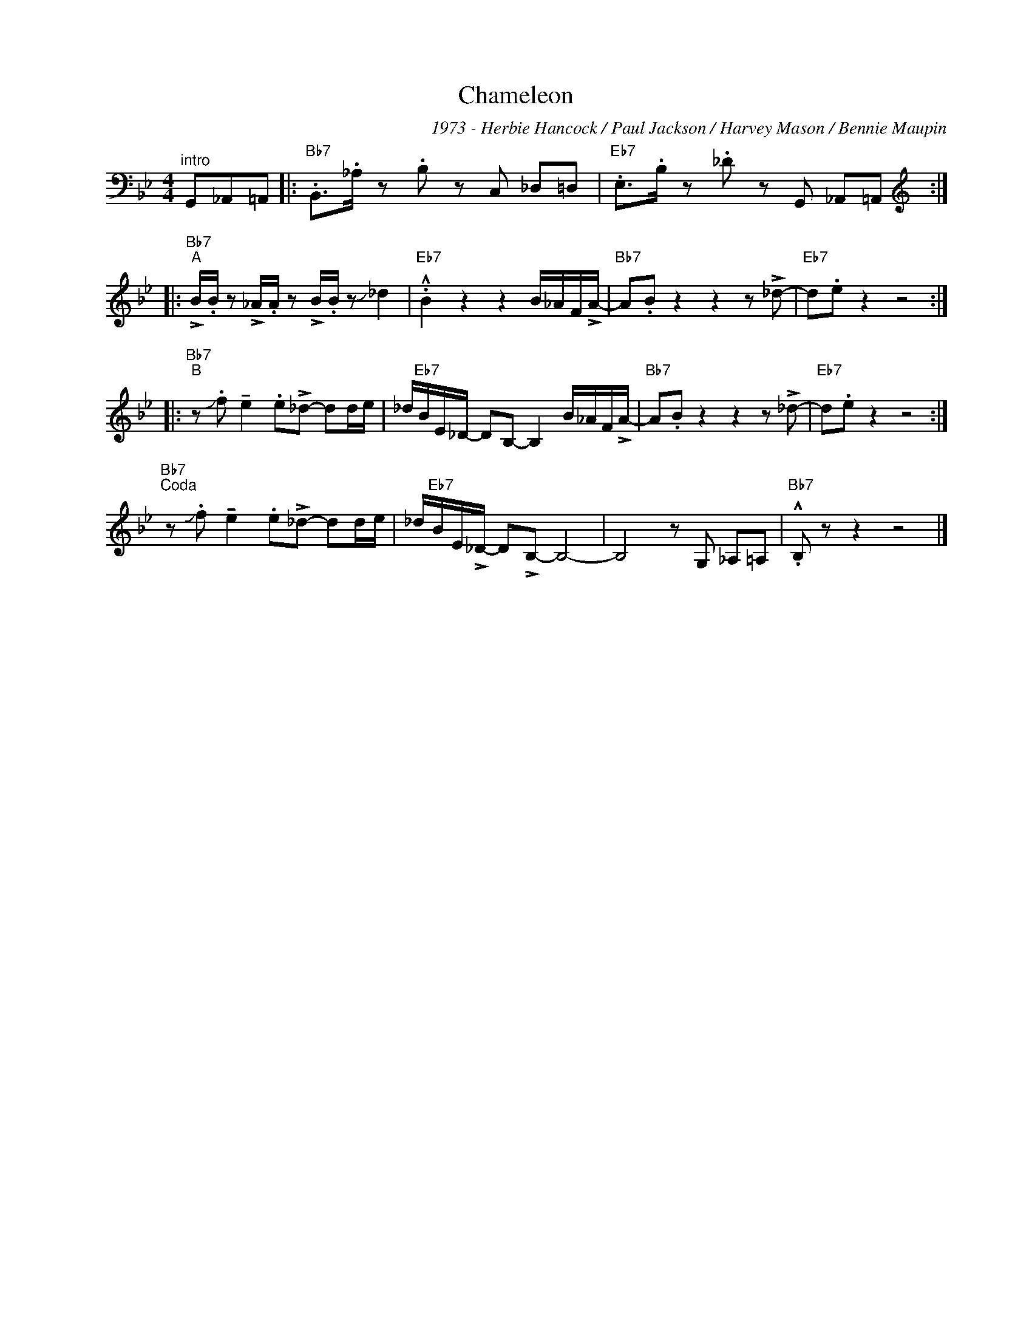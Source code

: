 X:1
T:Chameleon
C:1973 - Herbie Hancock / Paul Jackson / Harvey Mason / Bennie Maupin
Z:www.realbook.site
L:1/8
M:4/4
I:linebreak $
K:Bb
V:1 bass nm=" " snm=" "
V:1
"^intro" G,,_A,,=A,, |:"Bb7" .B,,>._A, z .B, z C, _D,=D, |"Eb7" .E,>.B, z ._D z G,, _A,,=A,, ::$ %3
[K:treble]"Bb7""^A" !>!B/.B/ z !>!_A/.A/ z !>!B/.B/ z !slide!_d2 | %4
"Eb7" .!^!B2 z2 z2 B/_A/F/!>!A/- |"Bb7" A.B z2 z2 z !>!_d- |"Eb7" d.e z2 z4 ::$ %7
"Bb7""^B" z !slide!.f !tenuto!e2 .e!>!_d- dd/e/ | _d/"Eb7"B/E/_D/- DB,- B,2 B/_A/F/!>!A/- | %9
"Bb7" A.B z2 z2 z !>!_d- |"Eb7" d.e z2 z4 :|$"Bb7""^Coda" z !slide!.f !tenuto!e2 .e!>!_d- dd/e/ | %12
 _d/"Eb7"B/E/!>!_D/- D!>!B,- B,4- | B,4 z G, _A,=A, |"Bb7" .!^!B, z z2 z4 |] %15

